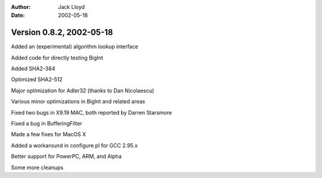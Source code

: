 
:Author: Jack Lloyd
:Date: 2002-05-18

Version 0.8.2, 2002-05-18
----------------------------------------

Added an (experimental) algorithm lookup interface

Added code for directly testing BigInt

Added SHA2-384

Optimized SHA2-512

Major optimization for Adler32 (thanks to Dan Nicolaescu)

Various minor optimizations in BigInt and related areas

Fixed two bugs in X9.19 MAC, both reported by Darren Starsmore

Fixed a bug in BufferingFilter

Made a few fixes for MacOS X

Added a workaround in configure.pl for GCC 2.95.x

Better support for PowerPC, ARM, and Alpha

Some more cleanups

